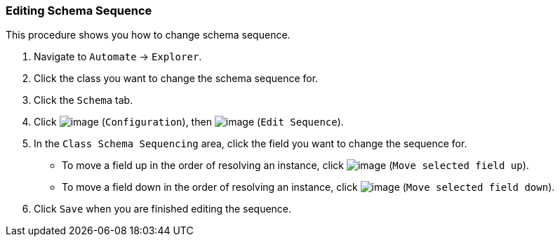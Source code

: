 === Editing Schema Sequence

This procedure shows you how to change schema sequence.

. Navigate to `Automate` -> `Explorer`.

. Click the class you want to change the schema sequence for.

. Click the `Schema` tab.

. Click image:../images/1847.png[image] (`Configuration`), then
image:../images/3436.png[image] (`Edit Sequence`).

. In the `Class Schema Sequencing` area, click the field you want to change the sequence for.
+
* To move a field up in the order of resolving an instance, click
image:../images/2290.png[image] (`Move selected field up`).
* To move a field down in the order of resolving an instance, click
image:../images/2289.png[image] (`Move selected field down`).

. Click `Save` when you are finished editing the sequence.
